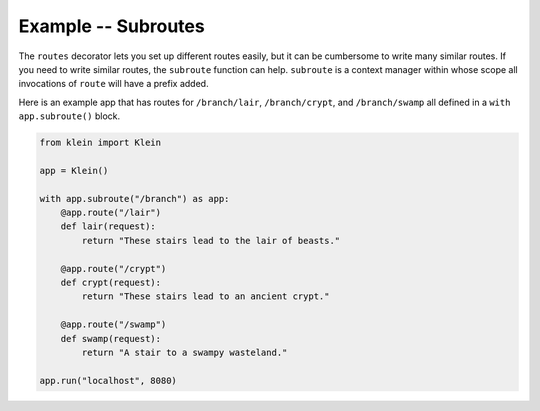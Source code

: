 ====================
Example -- Subroutes
====================

The ``routes`` decorator lets you set up different routes easily, but it can be cumbersome to write many similar routes.
If you need to write similar routes, the ``subroute`` function can help.
``subroute`` is a context manager within whose scope all invocations of ``route`` will have a prefix added.

Here is an example app that has routes for ``/branch/lair``, ``/branch/crypt``, and ``/branch/swamp`` all defined in a ``with app.subroute()`` block.

.. code-block:: python

    from klein import Klein

    app = Klein()

    with app.subroute("/branch") as app:
        @app.route("/lair")
        def lair(request):
            return "These stairs lead to the lair of beasts."

        @app.route("/crypt")
        def crypt(request):
            return "These stairs lead to an ancient crypt."

        @app.route("/swamp")
        def swamp(request):
            return "A stair to a swampy wasteland."

    app.run("localhost", 8080)
